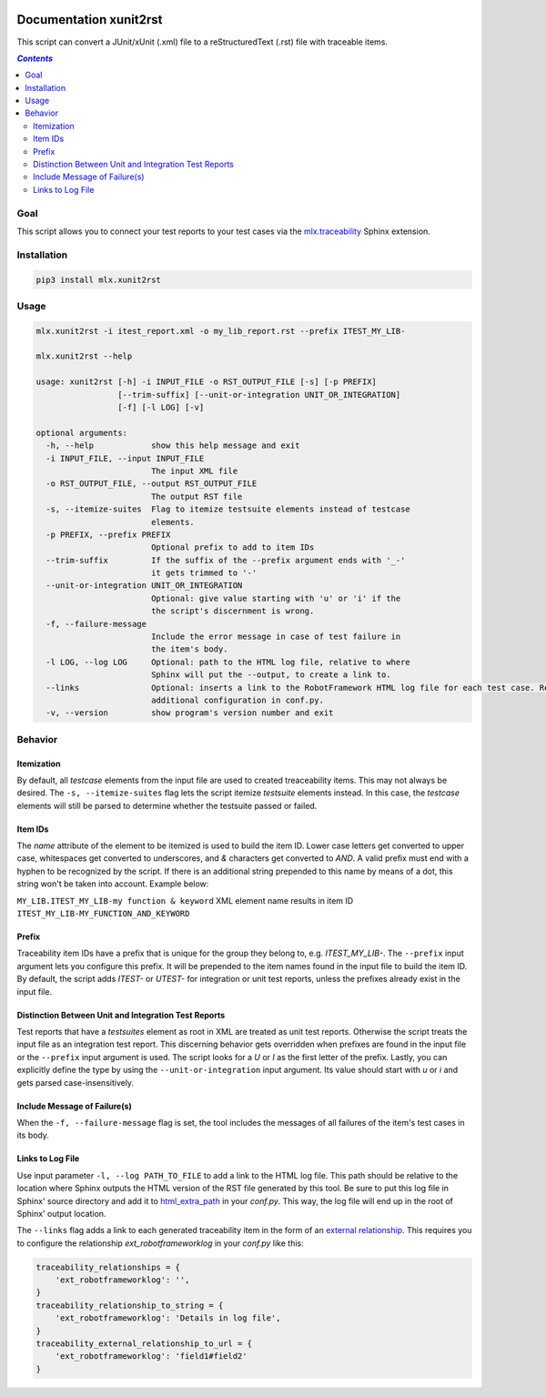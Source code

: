 .. image:: https://img.shields.io/badge/License-Apache%202.0-blue.svg
    :target: https://opensource.org/licenses/Apache-2.0
    :alt: Apache 2.0 License

.. image:: https://badge.fury.io/py/mlx.xunit2rst.svg
    :target: https://badge.fury.io/py/mlx.xunit2rst
    :alt: PyPI packaged release

.. image:: https://travis-ci.com/melexis/xunit2rst.svg?branch=master
    :target: https://travis-ci.com/melexis/xunit2rst
    :alt: Build status

.. image:: https://img.shields.io/badge/Documentation-published-brightgreen.svg
    :target: https://melexis.github.io/xunit2rst/
    :alt: Documentation

.. image:: https://codecov.io/gh/melexis/xunit2rst/coverage.svg
    :target: https://codecov.io/gh/melexis/xunit2rst
    :alt: Code Coverage

.. image:: https://requires.io/github/melexis/xunit2rst/requirements.svg?branch=master
    :target: https://requires.io/github/melexis/xunit2rst/requirements/?branch=master
    :alt: Requirements Status

.. image:: https://img.shields.io/badge/contributions-welcome-brightgreen.svg
    :target: https://github.com/melexis/xunit2rst/issues
    :alt: Contributions welcome

=======================
Documentation xunit2rst
=======================

This script can convert a JUnit/xUnit (.xml) file to a reStructuredText (.rst) file with traceable items.

.. contents:: `Contents`
    :depth: 2
    :local:

----
Goal
----

This script allows you to connect your test reports to your test cases via the `mlx.traceability`_ Sphinx extension.

------------
Installation
------------

.. code-block:: console

    pip3 install mlx.xunit2rst

-----
Usage
-----

.. code-block:: console

    mlx.xunit2rst -i itest_report.xml -o my_lib_report.rst --prefix ITEST_MY_LIB-

    mlx.xunit2rst --help

    usage: xunit2rst [-h] -i INPUT_FILE -o RST_OUTPUT_FILE [-s] [-p PREFIX]
                     [--trim-suffix] [--unit-or-integration UNIT_OR_INTEGRATION]
                     [-f] [-l LOG] [-v]

    optional arguments:
      -h, --help            show this help message and exit
      -i INPUT_FILE, --input INPUT_FILE
                            The input XML file
      -o RST_OUTPUT_FILE, --output RST_OUTPUT_FILE
                            The output RST file
      -s, --itemize-suites  Flag to itemize testsuite elements instead of testcase
                            elements.
      -p PREFIX, --prefix PREFIX
                            Optional prefix to add to item IDs
      --trim-suffix         If the suffix of the --prefix argument ends with '_-'
                            it gets trimmed to '-'
      --unit-or-integration UNIT_OR_INTEGRATION
                            Optional: give value starting with 'u' or 'i' if the
                            the script's discernment is wrong.
      -f, --failure-message
                            Include the error message in case of test failure in
                            the item's body.
      -l LOG, --log LOG     Optional: path to the HTML log file, relative to where
                            Sphinx will put the --output, to create a link to.
      --links               Optional: inserts a link to the RobotFramework HTML log file for each test case. Requires
                            additional configuration in conf.py.
      -v, --version         show program's version number and exit

.. _`mlx.traceability`: https://pypi.org/project/mlx.traceability/

--------
Behavior
--------

Itemization
===========

By default, all *testcase* elements from the input file are used to created treaceability items. This may not always be
desired. The ``-s, --itemize-suites`` flag lets the script itemize *testsuite* elements instead. In this case, the
*testcase* elements will still be parsed to determine whether the testsuite passed or failed.

Item IDs
========

The *name* attribute of the element to be itemized is used to build the item ID. Lower case letters get converted to
upper case, whitespaces get converted to underscores, and *&* characters get converted to *AND*. A valid prefix must
end with a hyphen to be recognized by the script. If there is an additional string prepended to this name by means of a
dot, this string won't be taken into account. Example below:

``MY_LIB.ITEST_MY_LIB-my function & keyword`` XML element name results in item ID
``ITEST_MY_LIB-MY_FUNCTION_AND_KEYWORD``

Prefix
======

Traceability item IDs have a prefix that is unique for the group they belong to, e.g. *ITEST_MY_LIB-*. The ``--prefix``
input argument lets you configure this prefix. It will be prepended to the item names found in the input file to build
the item ID. By default, the script adds *ITEST-* or *UTEST-* for integration or unit test reports, unless the prefixes
already exist in the input file.

Distinction Between Unit and Integration Test Reports
=====================================================

Test reports that have a *testsuites* element as root in XML are treated as unit test reports. Otherwise the script
treats the input file as an integration test report. This discerning behavior gets overridden when prefixes are found in
the input file or the ``--prefix`` input argument is used. The script looks for a *U* or *I* as the first letter of the
prefix. Lastly, you can explicitly define the type by using the ``--unit-or-integration`` input argument.
Its value should start with *u* or *i* and gets parsed case-insensitively.

Include Message of Failure(s)
=============================

When the ``-f, --failure-message`` flag is set, the tool includes the messages of all failures of the item's test cases
in its body.

Links to Log File
=================

Use input parameter ``-l, --log PATH_TO_FILE`` to add a link to the HTML log file. This path should be relative to the
location where Sphinx outputs the HTML version of the RST file generated by this tool. Be sure to put this log file
in Sphinx' source directory and add it to html_extra_path_ in your *conf.py*. This way, the log file will end up in
the root of Sphinx' output location.

The ``--links`` flag adds a link to each generated traceability item in the form of an `external relationship`_.
This requires you to configure the relationship `ext_robotframeworklog` in your *conf.py* like this:

.. code-block:: python

    traceability_relationships = {
        'ext_robotframeworklog': '',
    }
    traceability_relationship_to_string = {
        'ext_robotframeworklog': 'Details in log file',
    }
    traceability_external_relationship_to_url = {
        'ext_robotframeworklog': 'field1#field2'
    }

.. _html_extra_path: https://www.sphinx-doc.org/en/master/usage/configuration.html#confval-html_extra_path
.. _external relationship: https://melexis.github.io/sphinx-traceability-extension/configuration.html#external-relationship-to-url-translation
